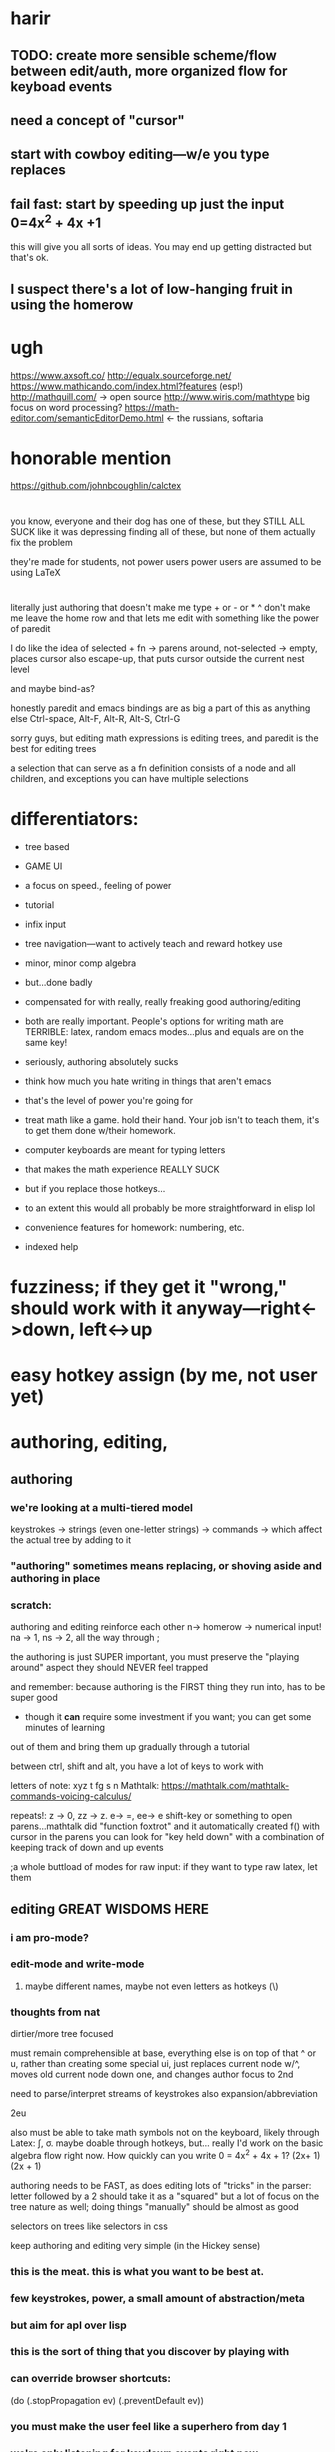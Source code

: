 
* harir 
** TODO: create more sensible scheme/flow between edit/auth, more organized flow for keyboad events


** need a concept of "cursor"
** start with cowboy editing---w/e you type replaces
** fail fast:  start by speeding up just the *input* 0=4x^2 + 4x +1
this will give you all sorts of ideas.  You may end up getting distracted
but that's ok.



** I suspect there's a lot of low-hanging fruit in using the homerow
* ugh
https://www.axsoft.co/
http://equalx.sourceforge.net/
https://www.mathicando.com/index.html?features (esp!)
http://mathquill.com/ -> open source
http://www.wiris.com/mathtype big focus on word processing?
https://math-editor.com/semanticEditorDemo.html <- the russians, softaria

* honorable mention
https://github.com/johnbcoughlin/calctex

* 
you know, everyone and their dog has one of these, but they STILL ALL SUCK
like it was depressing finding all of these, but none of them actually fix the problem

they're made for students, not power users
power users are assumed to be using LaTeX




* 
literally just authoring that doesn't make me type + or - or * ^ don't make me leave the home row
and that lets me edit with something like the power of paredit

I do like the idea of selected + fn -> parens around, not-selected -> empty, places cursor
also escape-up, that puts cursor outside the current nest level

and maybe bind-as?


honestly paredit and emacs bindings are as big a part of this as anything else
Ctrl-space, Alt-F, Alt-R, Alt-S, Ctrl-G

sorry guys, but editing math expressions is editing trees, and paredit is the best for editing trees

a selection that can serve as a fn definition consists of a node and all children, and exceptions
you can have multiple selections


* differentiators:
 - tree based
 - GAME UI
 - a focus on speed., feeling of power
 - tutorial
 - infix input
 - tree navigation---want to actively teach and reward hotkey use
 - minor, minor comp algebra
 - but...done badly
 - compensated for with really, really freaking good authoring/editing
 - both are really important.  People's options for writing math are TERRIBLE:  latex, random emacs modes...plus and equals are on the same key!
 - seriously, authoring absolutely sucks
 - think how much you hate writing in things that aren't emacs
 - that's the level of power you're going for
 - treat math like a game.  hold their hand.  Your job isn't to teach them, it's to get them done w/their homework.

 - computer keyboards are meant for typing letters
 - that makes the math experience REALLY SUCK
 - but if you replace those hotkeys...
 - to an extent this would all probably be more straightforward in elisp lol
 
 - convenience features for homework: numbering, etc.
 - indexed help



* fuzziness; if they get it "wrong," should work with it anyway---right<->down, left<->up




* easy hotkey assign (by me, not user yet)



* authoring, editing, 

** authoring
*** we're looking at a multi-tiered model
 keystrokes -> strings (even one-letter strings) -> commands -> which affect the actual tree by adding to it
*** "authoring" sometimes means replacing, or shoving aside and authoring in place
    
*** scratch: 
authoring and editing reinforce each other
n-> homerow -> numerical input! na -> 1, ns -> 2, all the way through ;

the authoring is just SUPER important, you must preserve the "playing around" aspect
they should NEVER feel trapped

and remember:  because authoring is the FIRST thing they run into, has to be super good
 - though it *can* require some investment if you want; you can get some minutes of learning
out of them and bring them up gradually through a tutorial

between ctrl, shift and alt, you have a lot of keys to work with

letters of note: xyz t fg s n
Mathtalk: https://mathtalk.com/mathtalk-commands-voicing-calculus/

repeats!:   z -> 0, zz -> z.  e-> =, ee-> e
shift-key or something to open parens...mathtalk did "function foxtrot" and it
automatically created f() with cursor in the parens
you can look for "key held down" with a combination of keeping track of down and up events

;a whole buttload of modes for raw input: if they want to type raw latex, let them



** editing GREAT WISDOMS HERE  
*** i am pro-mode? 

*** edit-mode and write-mode
**** maybe different names, maybe not even letters as hotkeys (\)


*** thoughts from nat
dirtier/more tree focused

must remain comprehensible at base, everything else is on top of that
^ or u, rather than creating some special ui, just replaces current node w/^, moves old current node down one, and changes author focus to 2nd



need to parse/interpret streams of keystrokes
also expansion/abbreviation

2eu

also must be able to take math symbols not on the keyboard, likely through Latex: \int, \sigma.  maybe doable through hotkeys, but...
really I'd work on the basic algebra flow right now.  How quickly can you write 0 = 4x^2 + 4x + 1?  (2x+ 1) (2x + 1)

authoring needs to be FAST, as does editing
lots of "tricks" in the parser:  letter followed by a 2 should take it as a "squared"
but a lot of focus on the tree nature as well; doing things "manually" should be almost as good




selectors on trees like selectors in css



keep authoring and editing very simple (in the Hickey sense)




*** this is the meat.  this is what you want to be best at.
*** few keystrokes, power, a small amount of abstraction/meta
*** but aim for apl over lisp
*** this is the sort of thing that you discover by playing with
*** can override browser shortcuts:
          (do (.stopPropagation ev)
              (.preventDefault ev))
*** you must make the user feel like a superhero from day 1
*** we're only listening for keydown events right now
*** goog.events has keypress, keydown, keyup
*** https://keycode.info/
*** we can distinguish between lcontrol and rcontrol (and shifts) 
*** https://developer.mozilla.org/en-US/docs/Web/API/KeyboardEvent
*** keypress is deprecated

* collapse, display (mini*latex! holy crap!)
* undo...if we go reframe we get this for free, might be worth.  latex pipeline first tho
* tree operations


* when allowing user-written fns, allow cljs or js; turn into js datastructures, then back into cljs, before/after js fns run

0    0,z  
1    on
2    tw
3    th
4    fo
5    fi
6    si
7    se
8    ei
9    ni
10   te

* ;multiple layers of abstraction; stuff like this for authoring, but much 
much much more power when working with trees
; BUTTLOAD OF USER SUPPORT is the point.  This is an apl, not an emacs or lisp
; meant to be mastered and requiring learning, but specifically *not* to be customizeable
; users should know there's an end
; to that end the first experience must be AMAZING

sl - select left side of equation
key chords, plentiful documentation, easily adjustable documentation

If Lyx is Lisp, make this python or apl---not as powerful, but made for normies and efficient at it

https://www.reddit.com/r/emacs/comments/97dl18/my_adventures_in_emacsifying_the_browser/


ypexsoys

applicative lang


what about stack-based, f'real tho?



* implicit multiplication
** ugh
** apply to vars, nums, and close-parens?
** gets worse when you have something like x^2 * y,
*** which would be written as xsqy (fine) or xexp2y (not fine)
*** the trick is there seem to be different orders of operations involved
*** you can maybe deal w/this by using different types for terms?



couple things: don't be afraid to have the user use modes or other hoops to make parsing easier
the focus should be on consistency and power more than anything.

so things like v+letter -> 


are we making this too hard?

no, I don't think so, we need to be getting some structure anyway if we want to allow for manipulation

we have to be careful about "manipulation," though, we want to enable *structural* stuff, don't want to do the actual calculation for them
which makes authoring even MORE important, but again "important" doesn't mean "easy to do everything for the newcomer"

where we do want some program awareness of what we're working on is for typesetting and keeping the datastructure clear

In other words, we don't want to do any thinking for the user, but we don't want THEM to have to do any thinking for US either.

We shouldn't be inferior to a piece of paper!

easy navigation---wasd and ijkl

they SHOULD know about the expression tree, it should be their friend, they should understand it

actually this is important stuff---

it shouldn't be smart enough to, say, "multiply everything in this expression by 5," ---they should do that---

but it should know that deleting [:plus 2] from [:sum [:plus 2] [:plus 3]] just yields 3

v. minor programming should be encouraged, a la keyboard macros, etc

What to work on now?

Let the user loop be your guide: so, right now, it's connecting authoring to rendering
